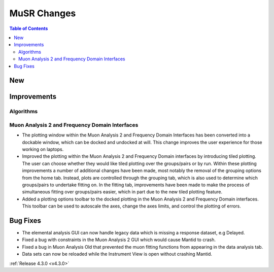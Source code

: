 ============
MuSR Changes
============

.. contents:: Table of Contents
   :local:

New
###

Improvements
############

Algorithms
-------------

Muon Analysis 2 and Frequency Domain Interfaces
---------------------------------------------------
- The plotting window within the Muon Analysis 2 and Frequency Domain Interfaces has been converted into a dockable window,
  which can be docked and undocked at will. This change improves the user experience for those working on laptops.
- Improved the plotting within the Muon Analysis 2 and Frequency Domain interfaces by introducing tiled plotting.
  The user can choose whether they would like tiled plotting over the groups/pairs or by run. Within these plotting improvements
  a number of additional changes have been made, most notably the removal of the grouping options from the home tab. Instead,
  plots are controlled through the grouping tab, which is also used to determine which groups/pairs to undertake fitting on.
  In the fitting tab, improvements have been made to make the process of simultaneous fitting over groups/pairs easier, which in
  part due to the new tiled plotting feature.
- Added a plotting options toolbar to the docked plotting in the Muon Analysis 2 and Frequency Domain interfaces. This toolbar
  can be used to autoscale the axes, change the axes limits, and control the plotting of errors.

Bug Fixes
#########

- The elemental analysis GUI can now handle legacy data which is missing a response dataset, e.g Delayed.
- Fixed a bug with constraints in the Muon Analysis 2 GUI which would cause Mantid to crash.
- Fixed a bug in Muon Analysis Old that prevented the muon fitting functions from appearing in the data analysis tab.
- Data sets can now be reloaded while the Instrument View is open without crashing Mantid.

:ref:`Release 4.3.0 <v4.3.0>`